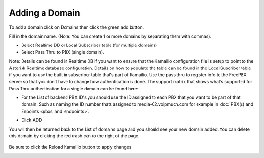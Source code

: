 Adding a Domain
^^^^^^^^^^^^^^^

To add a domain click on Domains then click the green add button.

.. image:: images/add_a_domain.png
        :align: center

Fill in the domain name. (Note: You can create 1 or more domains by separating them with commas).

- Select Realtime DB or Local Subscriber table (for multiple domains)
- Select Pass Thru to PBX (single domain). 

Note: Details can be found in Realtime DB if you want to ensure that the Kamailio configuration file is setup to point to the Asterisk Realtime database configuration. Details on how to populate the table can be found in the Local Suscriber table if you want to use the built in subscriber table that's part of Kamailio. Use the pass thru to register info to the FreePBX server so that you don’t have to change how authentication is done. The support matrix that shows what's supported for Pass Thru authentication for a single domain can be found here:


.. image:: images/add_new_domain522.png
        :align: center

- For the List of backend PBX ID's you should use the ID assigned to each PBX that you want to be part of that domain. Such as naming the ID number thats assigned to media-02.voipmuch.com for example in :doc:`PBX(s) and Enpoints <pbxs_and_endpoints>`.

.. image:: images/add_new_domain_dev522.png
        :align: center
        
-  Click ADD

You will then be returned back to the List of domains page and you should see your new domain added. You can delete this domain by clicking the red trash can to the right of the page.


 .. image:: images/list_of_domains1.png
  :align: center  


Be sure to click the Reload Kamailio button to apply changes.
   

.. image:: images/reload_button.png
 :align: center
 


